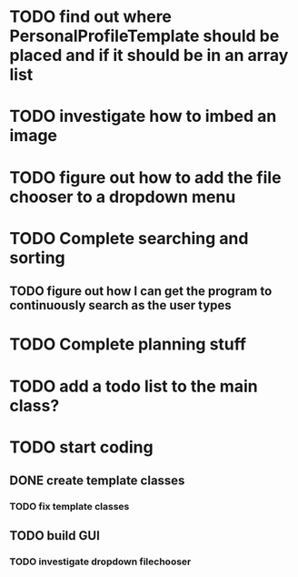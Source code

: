 
* TODO find out where PersonalProfileTemplate should be placed and if it should be in an array list
* TODO investigate how to imbed an image
* TODO figure out how to add the file chooser to a dropdown menu
* TODO Complete searching and sorting
** TODO figure out how I can get the program to continuously search as the user types
* TODO Complete planning stuff
* TODO add a todo list to the main class?
* TODO start coding
** DONE create template classes
   CLOSED: [2019-01-23 Wed 13:33]
*** TODO fix template classes
** TODO build GUI
*** TODO investigate dropdown filechooser
